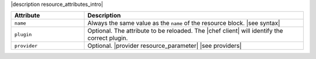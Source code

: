 .. The contents of this file are included in multiple topics.
.. This file should not be changed in a way that hinders its ability to appear in multiple documentation sets.

|description resource_attributes_intro|

.. list-table::
   :widths: 150 450
   :header-rows: 1

   * - Attribute
     - Description
   * - ``name``
     -  Always the same value as the ``name`` of the resource block. |see syntax|
   * - ``plugin``
     - Optional. The attribute to be reloaded. The |chef client| will identify the correct plugin.
   * - ``provider``
     - Optional. |provider resource_parameter| |see providers|
